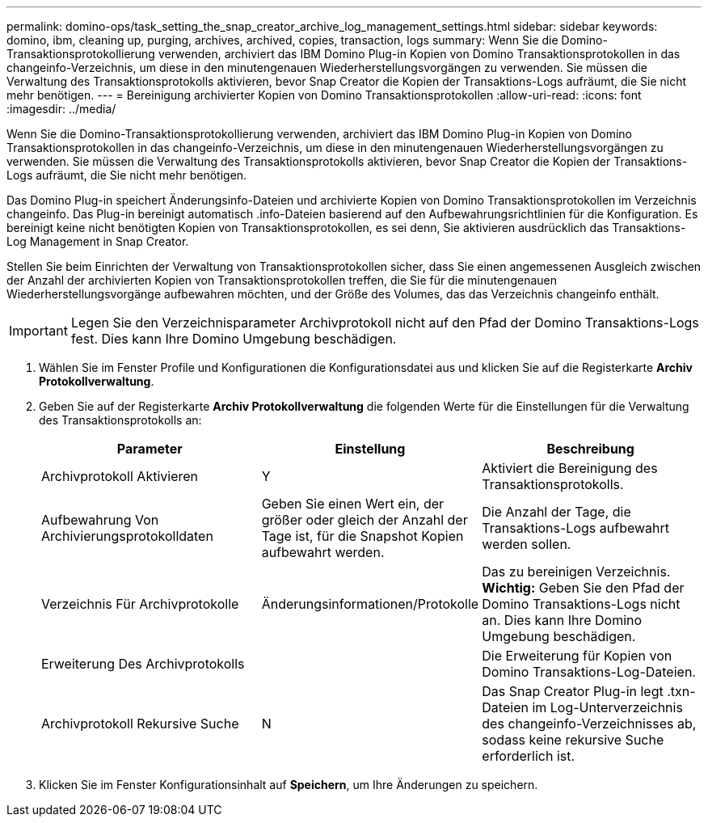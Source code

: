 ---
permalink: domino-ops/task_setting_the_snap_creator_archive_log_management_settings.html 
sidebar: sidebar 
keywords: domino, ibm, cleaning up, purging, archives, archived, copies, transaction, logs 
summary: Wenn Sie die Domino-Transaktionsprotokollierung verwenden, archiviert das IBM Domino Plug-in Kopien von Domino Transaktionsprotokollen in das changeinfo-Verzeichnis, um diese in den minutengenauen Wiederherstellungsvorgängen zu verwenden. Sie müssen die Verwaltung des Transaktionsprotokolls aktivieren, bevor Snap Creator die Kopien der Transaktions-Logs aufräumt, die Sie nicht mehr benötigen. 
---
= Bereinigung archivierter Kopien von Domino Transaktionsprotokollen
:allow-uri-read: 
:icons: font
:imagesdir: ../media/


[role="lead"]
Wenn Sie die Domino-Transaktionsprotokollierung verwenden, archiviert das IBM Domino Plug-in Kopien von Domino Transaktionsprotokollen in das changeinfo-Verzeichnis, um diese in den minutengenauen Wiederherstellungsvorgängen zu verwenden. Sie müssen die Verwaltung des Transaktionsprotokolls aktivieren, bevor Snap Creator die Kopien der Transaktions-Logs aufräumt, die Sie nicht mehr benötigen.

Das Domino Plug-in speichert Änderungsinfo-Dateien und archivierte Kopien von Domino Transaktionsprotokollen im Verzeichnis changeinfo. Das Plug-in bereinigt automatisch .info-Dateien basierend auf den Aufbewahrungsrichtlinien für die Konfiguration. Es bereinigt keine nicht benötigten Kopien von Transaktionsprotokollen, es sei denn, Sie aktivieren ausdrücklich das Transaktions-Log Management in Snap Creator.

Stellen Sie beim Einrichten der Verwaltung von Transaktionsprotokollen sicher, dass Sie einen angemessenen Ausgleich zwischen der Anzahl der archivierten Kopien von Transaktionsprotokollen treffen, die Sie für die minutengenauen Wiederherstellungsvorgänge aufbewahren möchten, und der Größe des Volumes, das das Verzeichnis changeinfo enthält.


IMPORTANT: Legen Sie den Verzeichnisparameter Archivprotokoll nicht auf den Pfad der Domino Transaktions-Logs fest. Dies kann Ihre Domino Umgebung beschädigen.

. Wählen Sie im Fenster Profile und Konfigurationen die Konfigurationsdatei aus und klicken Sie auf die Registerkarte *Archiv Protokollverwaltung*.
. Geben Sie auf der Registerkarte *Archiv Protokollverwaltung* die folgenden Werte für die Einstellungen für die Verwaltung des Transaktionsprotokolls an:
+
|===
| Parameter | Einstellung | Beschreibung 


 a| 
Archivprotokoll Aktivieren
 a| 
Y
 a| 
Aktiviert die Bereinigung des Transaktionsprotokolls.



 a| 
Aufbewahrung Von Archivierungsprotokolldaten
 a| 
Geben Sie einen Wert ein, der größer oder gleich der Anzahl der Tage ist, für die Snapshot Kopien aufbewahrt werden.
 a| 
Die Anzahl der Tage, die Transaktions-Logs aufbewahrt werden sollen.



 a| 
Verzeichnis Für Archivprotokolle
 a| 
Änderungsinformationen/Protokolle
 a| 
Das zu bereinigen Verzeichnis. *Wichtig:* Geben Sie den Pfad der Domino Transaktions-Logs nicht an. Dies kann Ihre Domino Umgebung beschädigen.



 a| 
Erweiterung Des Archivprotokolls
 a| 
 a| 
Die Erweiterung für Kopien von Domino Transaktions-Log-Dateien.



 a| 
Archivprotokoll Rekursive Suche
 a| 
N
 a| 
Das Snap Creator Plug-in legt .txn-Dateien im Log-Unterverzeichnis des changeinfo-Verzeichnisses ab, sodass keine rekursive Suche erforderlich ist.

|===
. Klicken Sie im Fenster Konfigurationsinhalt auf *Speichern*, um Ihre Änderungen zu speichern.

